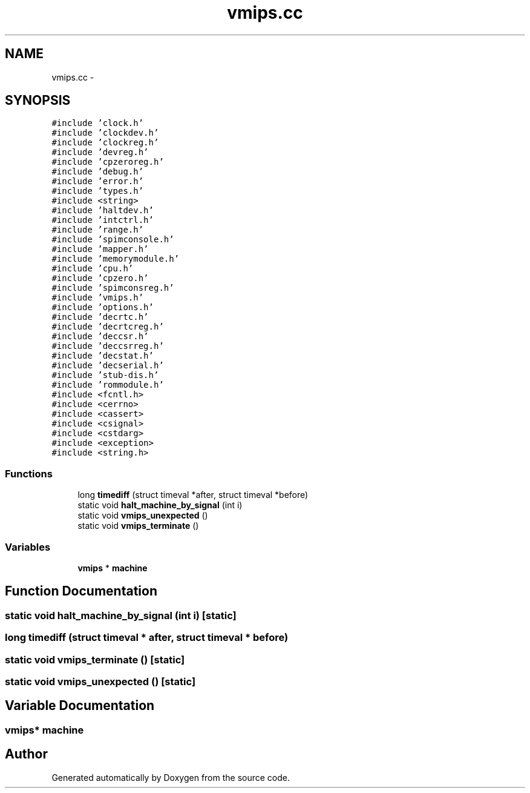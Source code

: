 .TH "vmips.cc" 3 "18 Dec 2013" "Doxygen" \" -*- nroff -*-
.ad l
.nh
.SH NAME
vmips.cc \- 
.SH SYNOPSIS
.br
.PP
\fC#include 'clock.h'\fP
.br
\fC#include 'clockdev.h'\fP
.br
\fC#include 'clockreg.h'\fP
.br
\fC#include 'devreg.h'\fP
.br
\fC#include 'cpzeroreg.h'\fP
.br
\fC#include 'debug.h'\fP
.br
\fC#include 'error.h'\fP
.br
\fC#include 'types.h'\fP
.br
\fC#include <string>\fP
.br
\fC#include 'haltdev.h'\fP
.br
\fC#include 'intctrl.h'\fP
.br
\fC#include 'range.h'\fP
.br
\fC#include 'spimconsole.h'\fP
.br
\fC#include 'mapper.h'\fP
.br
\fC#include 'memorymodule.h'\fP
.br
\fC#include 'cpu.h'\fP
.br
\fC#include 'cpzero.h'\fP
.br
\fC#include 'spimconsreg.h'\fP
.br
\fC#include 'vmips.h'\fP
.br
\fC#include 'options.h'\fP
.br
\fC#include 'decrtc.h'\fP
.br
\fC#include 'decrtcreg.h'\fP
.br
\fC#include 'deccsr.h'\fP
.br
\fC#include 'deccsrreg.h'\fP
.br
\fC#include 'decstat.h'\fP
.br
\fC#include 'decserial.h'\fP
.br
\fC#include 'stub-dis.h'\fP
.br
\fC#include 'rommodule.h'\fP
.br
\fC#include <fcntl.h>\fP
.br
\fC#include <cerrno>\fP
.br
\fC#include <cassert>\fP
.br
\fC#include <csignal>\fP
.br
\fC#include <cstdarg>\fP
.br
\fC#include <exception>\fP
.br
\fC#include <string.h>\fP
.br

.SS "Functions"

.in +1c
.ti -1c
.RI "long \fBtimediff\fP (struct timeval *after, struct timeval *before)"
.br
.ti -1c
.RI "static void \fBhalt_machine_by_signal\fP (int i)"
.br
.ti -1c
.RI "static void \fBvmips_unexpected\fP ()"
.br
.ti -1c
.RI "static void \fBvmips_terminate\fP ()"
.br
.in -1c
.SS "Variables"

.in +1c
.ti -1c
.RI "\fBvmips\fP * \fBmachine\fP"
.br
.in -1c
.SH "Function Documentation"
.PP 
.SS "static void halt_machine_by_signal (int i)\fC [static]\fP"
.SS "long timediff (struct timeval * after, struct timeval * before)"
.SS "static void vmips_terminate ()\fC [static]\fP"
.SS "static void vmips_unexpected ()\fC [static]\fP"
.SH "Variable Documentation"
.PP 
.SS "\fBvmips\fP* \fBmachine\fP"
.SH "Author"
.PP 
Generated automatically by Doxygen from the source code.
